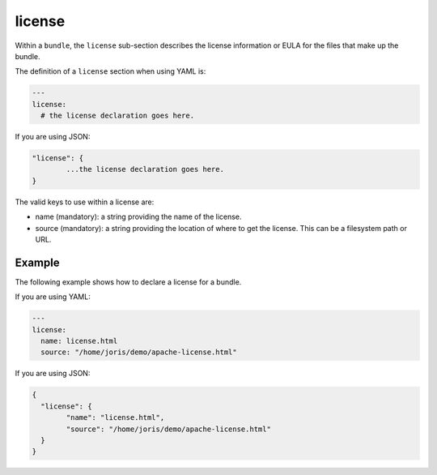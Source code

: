 .. Copyright (c) 2007-2016 UShareSoft, All rights reserved

.. _stack-bundle-license:

license
=======

Within a ``bundle``, the ``license`` sub-section describes the license information or EULA for the files that make up the bundle.

The definition of a ``license`` section when using YAML is:

.. code-block:: yaml

	---
	license:
	  # the license declaration goes here.

If you are using JSON:

.. code-block:: javascript

	"license": {
		...the license declaration goes here.
	}

The valid keys to use within a license are:

* name (mandatory): a string providing the name of the license.
* source (mandatory): a string providing the location of where to get the license. This can be a filesystem path or URL.

Example
-------

The following example shows how to declare a license for a bundle.

If you are using YAML:

.. code-block:: yaml

	---
	license:
	  name: license.html
	  source: "/home/joris/demo/apache-license.html"

If you are using JSON:

.. code-block:: json

	{
	  "license": {
		"name": "license.html",
		"source": "/home/joris/demo/apache-license.html"
	  }
	}